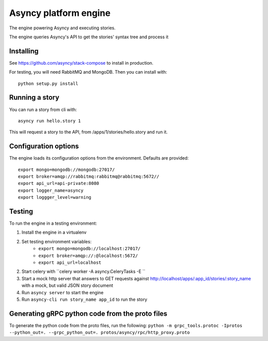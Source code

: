 Asyncy platform engine
#######################
The engine powering Asyncy and executing stories.

The engine queries Asyncy's API to get the stories' syntax tree and process it


Installing
-----------
See https://github.com/asyncy/stack-compose to install in production.


For testing, you will need RabbitMQ and MongoDB. Then you can install with::


    python setup.py install


Running a story
----------------
You can run a story from cli with::

    asyncy run hello.story 1

This will request a story to the API, from /apps/1/stories/hello.story and
run it.


Configuration options
----------------------
The engine loads its configuration options from the environment. Defaults are
provided::

    export mongo=mongodb://mongodb:27017/
    export broker=amqp://rabbitmq:rabbitmq@rabbitmq:5672//
    export api_url=api-private:8080
    export logger_name=asyncy
    export loggger_level=warning

Testing
-------
To run the engine in a testing environment:

1. Install the engine in a virtualenv
2. Set testing environment variables:
    - ``export mongo=mongodb://localhost:27017/``
    - ``export broker=amqp://:@localhost:5672/``
    - ``export api_url=localhost``
2. Start celery with ``celery worker -A asyncy.CeleryTasks -E ``
3. Start a mock http server that answers to GET requests against http://localhost/apps/:app_id/stories/:story_name with a mock, but valid JSON story document
4. Run ``asyncy server`` to start the engine
5. Run ``asyncy-cli run story_name app_id`` to run the story

Generating gRPC python code from the proto files
------------------------------------------

To generate the python code from the proto files, run the following:
``python -m grpc_tools.protoc -Iprotos --python_out=. --grpc_python_out=. protos/asyncy/rpc/http_proxy.proto``